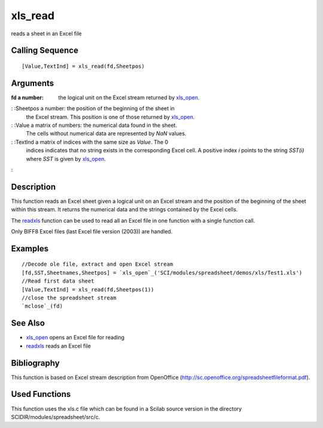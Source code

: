 


xls_read
========

reads a sheet in an Excel file



Calling Sequence
~~~~~~~~~~~~~~~~


::

    [Value,TextInd] = xls_read(fd,Sheetpos)




Arguments
~~~~~~~~~

:fd a number: the logical unit on the Excel stream returned by
  `xls_open`_.
: :Sheetpos a number: the position of the beginning of the sheet in
  the Excel stream. This position is one of those returned by
  `xls_open`_.
: :Value a matrix of numbers: the numerical data found in the sheet.
  The cells without numerical data are represented by `NaN` values.
: :TextInd a matrix of indices with the same size as `Value`. The 0
  indices indicates that no string exists in the corresponding Excel
  cell. A positive index `i` points to the string `SST(i)` where `SST`
  is given by `xls_open`_.
:



Description
~~~~~~~~~~~

This function reads an Excel sheet given a logical unit on an Excel
stream and the position of the beginning of the sheet within this
stream. It returns the numerical data and the strings contained by the
Excel cells.

The `readxls`_ function can be used to read all an Excel file in one
function with a single function call.

Only BIFF8 Excel files (last Excel file version (2003)) are handled.



Examples
~~~~~~~~


::

    //Decode ole file, extract and open Excel stream
    [fd,SST,Sheetnames,Sheetpos] = `xls_open`_('SCI/modules/spreadsheet/demos/xls/Test1.xls')
    //Read first data sheet
    [Value,TextInd] = xls_read(fd,Sheetpos(1))
    //close the spreadsheet stream
    `mclose`_(fd)




See Also
~~~~~~~~


+ `xls_open`_ opens an Excel file for reading
+ `readxls`_ reads an Excel file




Bibliography
~~~~~~~~~~~~

This function is based on Excel stream description from OpenOffice
(`http://sc.openoffice.org/spreadsheetfileformat.pdf`_).



Used Functions
~~~~~~~~~~~~~~

This function uses the xls.c file which can be found in a Scilab
source version in the directory SCIDIR/modules/spreadsheet/src/c.

.. _readxls: readxls.html
.. _http://sc.openoffice.org/spreadsheetfileformat.pdf: http://sc.openoffice.org/spreadsheetfileformat.pdf
.. _xls_open: xls_open.html


